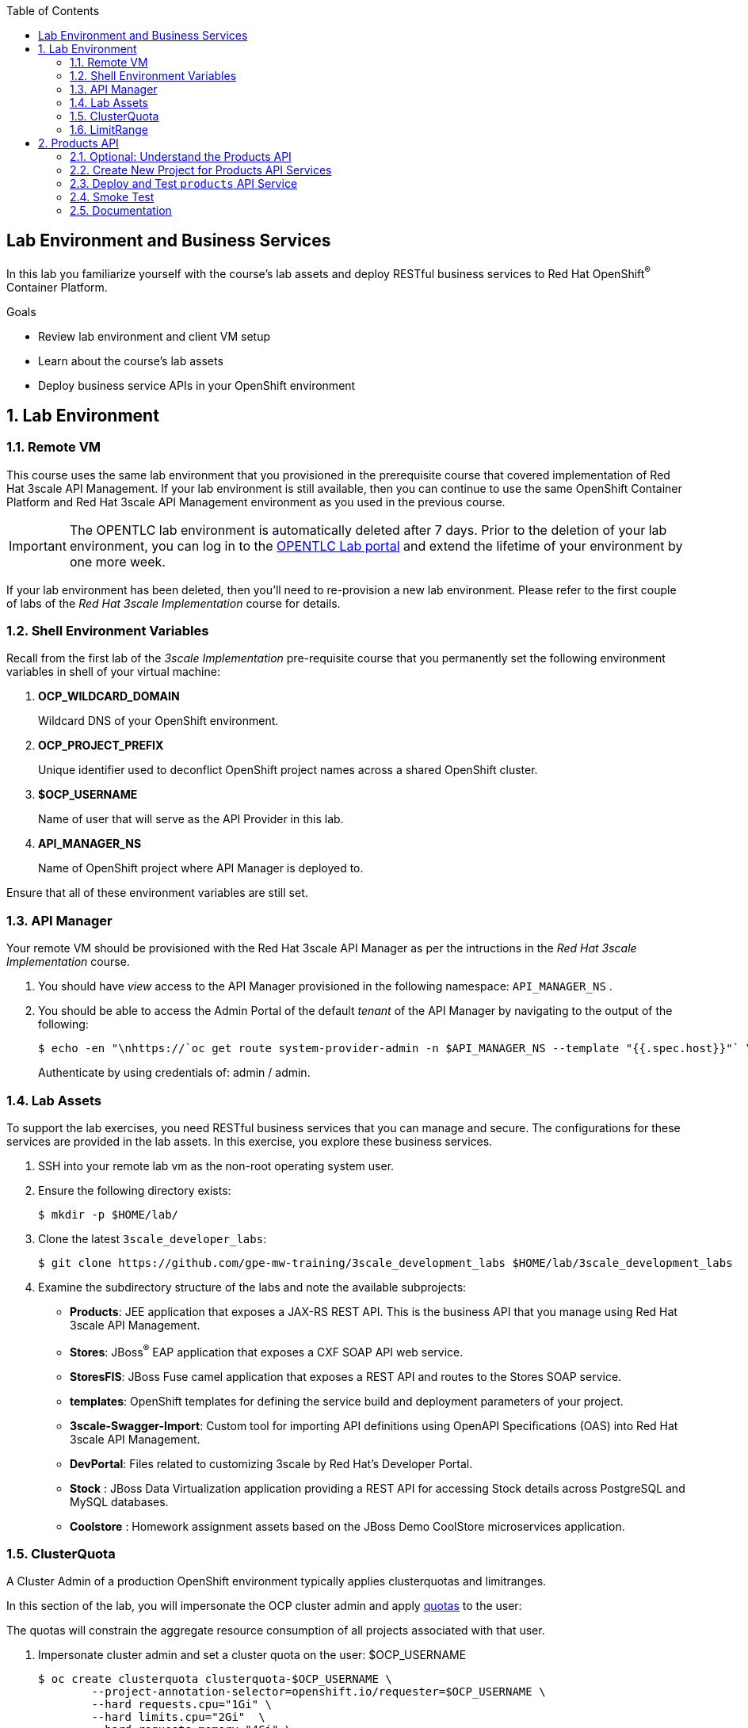 :scrollbar:
:data-uri:
:linkattrs:
:toc2:


== Lab Environment and Business Services

In this lab you familiarize yourself with the course's lab assets and deploy RESTful business services to Red Hat OpenShift^(R)^ Container Platform.

.Goals
* Review lab environment and client VM setup
* Learn about the course's lab assets
* Deploy business service APIs in your OpenShift environment


:numbered:
== Lab Environment

=== Remote VM
This course uses the same lab environment that you provisioned in the prerequisite course that covered implementation of Red Hat 3scale API Management. 
If your lab environment is still available, then you can continue to use the same OpenShift Container Platform and Red Hat 3scale API Management environment as you used in the previous course.

IMPORTANT: The OPENTLC lab environment is automatically deleted after 7 days. 
Prior to the deletion of your lab environment, you can log in to the link:https://labs.opentlc.com[OPENTLC Lab portal] and extend the lifetime of your environment by one more week. 

If your lab environment has been deleted, then you'll need to re-provision a new lab environment.
Please refer to the first couple of labs of the _Red Hat 3scale Implementation_ course for details.

=== Shell Environment Variables

Recall from the first lab of the _3scale Implementation_ pre-requisite course that you permanently set the following environment variables in shell of your virtual machine:

. *OCP_WILDCARD_DOMAIN*
+
Wildcard DNS of your OpenShift environment.

. *OCP_PROJECT_PREFIX*
+
Unique identifier used to deconflict OpenShift project names across a shared OpenShift cluster.

. *$OCP_USERNAME*
+
Name of user that will serve as the API Provider in this lab.

. *API_MANAGER_NS*
+
Name of OpenShift project where API Manager is deployed to.


Ensure that all of these environment variables are still set.


=== API Manager
Your remote VM should be provisioned with the Red Hat 3scale API Manager as per the intructions in the _Red Hat 3scale Implementation_ course.

. You should have _view_ access to the API Manager provisioned in the following namespace:  `API_MANAGER_NS` .

. You should be able to access the Admin Portal of the default _tenant_ of the API Manager by navigating to the output of the following:
+
-----
$ echo -en "\nhttps://`oc get route system-provider-admin -n $API_MANAGER_NS --template "{{.spec.host}}"` \n\n"
-----
+
Authenticate by using credentials of:   admin / admin.


=== Lab Assets

To support the lab exercises, you need RESTful business services that you can manage and secure. 
The configurations for these services  are provided in the lab assets. In this exercise, you explore these business services.

. SSH into your remote lab vm as the non-root operating system user.
. Ensure the following directory exists:
+
-----
$ mkdir -p $HOME/lab/
-----

. Clone the latest `3scale_developer_labs`:
+

-----
$ git clone https://github.com/gpe-mw-training/3scale_development_labs $HOME/lab/3scale_development_labs
-----

. Examine the subdirectory structure of the labs and note the available subprojects:
* *Products*: JEE application that exposes a JAX-RS REST API. This is the business API that you manage using Red Hat 3scale API Management.
* *Stores*: JBoss^(R)^ EAP application that exposes a CXF SOAP API web service.
* *StoresFIS*:  JBoss Fuse camel application that exposes a REST API and routes to the Stores SOAP service.
* *templates*: OpenShift templates for defining the service build and deployment parameters of your project.
* *3scale-Swagger-Import*: Custom tool for importing API definitions using OpenAPI Specifications (OAS) into Red Hat 3scale API Management.
* *DevPortal*: Files related to customizing 3scale by Red Hat's Developer Portal.
* *Stock* : JBoss Data Virtualization application providing a REST API for accessing Stock details across PostgreSQL and MySQL databases.
* *Coolstore* : Homework assignment assets based on the JBoss Demo CoolStore microservices application.


=== ClusterQuota

A Cluster Admin of a production OpenShift environment typically applies clusterquotas and limitranges.

In this section of the lab, you will impersonate the OCP cluster admin and apply link:https://access.redhat.com/documentation/en-us/openshift_container_platform/3.11/html-single/developer_guide/#dev-quotas[quotas] to the user:

The quotas will constrain the aggregate resource consumption of all projects associated with that user.

. Impersonate cluster admin and set a cluster quota on the user: $OCP_USERNAME
+
-----
$ oc create clusterquota clusterquota-$OCP_USERNAME \
        --project-annotation-selector=openshift.io/requester=$OCP_USERNAME \
        --hard requests.cpu="1Gi" \
        --hard limits.cpu="2Gi"  \
        --hard requests.memory="4Gi" \
        --hard limits.memory="8Gi" \
        --hard configmaps="5" \
        --hard pods="10" \
        --hard persistentvolumeclaims="3"  \
        --hard services="15" \
        --hard secrets="15" \
        --hard requests.storage="10Gi" \
        --as=system:admin
-----
+
The templates and instructions provided in this course will provision runtimes that satisfy the constraints of these clusterquotas.

=== LimitRange
Your OpenShift environment is configured to create a new _LimitRange_ upon creation of a new project.

This LimitRange is specified by the OpenShift cluster admin.

In the next section when you create the project where your backend business services will reside, you can view the corresponding LimitRange that the cluster admin has imposed on your project.


[[bservice_deployment]]
== Products API 

In this section you deploy the Products API on a Red Hat JBoss Enterprise Application Platform (EAP) container running on OpenShift. 
The products data exists in a PostgreSQL database, which is deployed to the same OpenShift namespace.

=== Optional: Understand the Products API

The lab assets that you previously cloned include everything needed to build and run the _Products API_.

Specific to the Products API, study the following from your lab assets:

. *~/lab/3scale_development_labs/templates/products-api.json*
. *~/lab/3scale_development_labs/Products/src/main/java*

To test your understanding of the _Products API_ assets, answer the following questions:

. What source code is compiled in the _BuildConfig_ object responsible for creating the Products container image ?
. How is the PostgreSQL based Products database seeded with data ?
. The REST API of the Products service will generate a _swagger.yaml_ configuration file that defines the resources and HTTP methods exposed by the API.
+
This _swagger.yaml_ is exposed by the Products service at runtime and can be viewed in a tool such as:  http://editor.swagger.io .
+
What is used to generate the _swagger.yaml_ configuration ?


=== Create New Project for Products API Services

. Using the `oc` utility found in the course virtual machine, log into the master API of your OpenShift environment.
+
NOTE: The login session to your OpenShift environment is valid for 24 hours.  Every 24 hours, you'll have to re-authenticate using the `oc` utility and subsequently re-generate a new session.

. Create a new project for your Products API business service applications:
+

-----
$ oc new-project $OCP_PROJECT_PREFIX-products-api \
     --display-name="Products API" \
     --description="Products API Business Services"
-----


. Annotate the products-api project such that its resources are managed by a cluster quota:
+
-----
$ oc annotate namespace $OCP_PROJECT_PREFIX-products-api openshift.io/requester=$OCP_USERNAME --overwrite --as=system:admin
-----

=== Deploy and Test `products` API Service


. Import the jboss-eap-7 image streams into the OpenShift namespace

.. The _products_ API deploys on Red Hat JBoss EAP 7.
.. It's likely that your lab environment does not include the appropriate JBoss EAP 7 image stream in the _openshift_ namespace.
.. Import the JBoss EAP 7 image stream as follows:
+
-----
$ oc create -f https://raw.githubusercontent.com/jboss-openshift/application-templates/ose-v1.4.17/eap/eap71-image-stream.json -n openshift --as=system:admin

...

imagestream.image.openshift.io/jboss-eap71-openshift created
-----
+
NOTE:  To execute the above command, the OCP user you are logged into needs the ability to _impersonate_ the OCP cluster admin.
Please refer to the _3scale Implementation_ pre-requisite for more details about _impersonating_ the cluster admin user.

. Import the `products-api` template to your OpenShift environment:
+

-----
$ oc create -f ~/lab/3scale_development_labs/templates/products-api.json
-----


. Create a new application using the `products-api` template:
+
-----
$ oc new-app --template=products-api --param HOSTNAME_HTTP=products-$OCP_PROJECT_PREFIX.$OCP_WILDCARD_DOMAIN
-----


.. Wait until your `products-api` build has completed
+
-----
$ oc get build

NAME             TYPE      FROM          STATUS     STARTED              DURATION
products-api-1   Source    Git@c72fb68   Complete   About a minute ago   59s
-----

.  Wait until the `productsdb` dc has fully started:
+
-----
$ oc get dc productsdb


NAME         REVISION   DESIRED   CURRENT   TRIGGERED BY
productsdb   1          1         1         config
-----

. Resume the paused _products-api_ dc:
+
-----
$ oc rollout resume dc/products-api
-----

. Wait until the corresponding _products-api_ pod has started:
+
-----
$ oc get pods

...


NAME                               READY     STATUS      RESTARTS   AGE
products-api-1-build               0/1       Completed   0          5m
products-api-1-02s28               1/1       Running     0          4m
productsdb-1-39dkc                 1/1       Running     0          5m
-----
+
NOTE: It takes about 2-3 minutes for the application to be deployed. 
Before continuing to the next steps, confirm that your pods show a `Running` status, that the related build is complete, and that there are no deployment tasks running.
 
. Get the route details:
+
-----
$ oc get routes
-----
+
.Sample Output

-----
products-api               products-sjayanti-redhat-com.apps.na1.openshift.opentlc.com                  products-api           <all>                   None
-----

* This is the URL to connect to the Products API service. 
* It uses the format `http://products-$OCP_PROJECT_PREFIX.$OCP_WILDCARD_DOMAIN`.


=== Smoke Test

. Test that the `products` API service accepts requests and returns the correct response:
+
-----
$ curl -v -k http://`oc get route products-api -o template --template {{.spec.host}} -n $OCP_PROJECT_PREFIX-products-api`/rest/services/product/1
-----
+
.Sample Output

-----
..

{"productid":1,"productname":"Ninja Blender","productprice":320.0}
-----

. A list of all products can be retrieved by executing the following: 
+
-----
$ curl -X GET http://`oc get route/products-api -o template --template {{.spec.host}} -n $OCP_PROJECT_PREFIX-products-api`/rest/services/products | python -m json.tool
-----
+
Expect to see a list of products that were seeded into your PostgreSQL based Products database.

=== Documentation

Your Products service provides a _swagger.yaml_ configuration file that documents the resources that it exposes.

To gain access to this _swagger.yaml_ config file, point your browser to the output of the following command:

-----
$ echo http://`oc get route/products-api -o template --template {{.spec.host}} -n $OCP_PROJECT_PREFIX-products-api`/rest/swagger.yaml
-----

Via your browser, you can download this _swagger.yaml_ configuration file to your local filesystem and skim through it.

This Swagger documentation can be better visualized in a tool such as:  http://editor.swagger.io

. In a new browser window, navigate to `http://editor.swagger.io/`.
. Select *File -> Import URL*.
. Enter the URL of your business API swagger specification.  This URL can be determined by executing the following:
+
-----
$ echo http://`oc get route/products-api -n $OCP_PROJECT_PREFIX-products-api -o template --template {{.spec.host}}`/rest/swagger.yaml
-----

. Click *OK*.
. In line 6, replace *host* from *localhost:8080* to the route URL for the products API. ie; the output of the following:
+
-----
$ echo "$(oc get route/products-api -n $OCP_PROJECT_PREFIX-products-api -o template --template {{.spec.host}})"
-----

. Notice that the methods, relative paths and sample request/response are loaded on the screen.
+
image::images/3scale_amp_products_api_swagger.png[]
+
. Pay particular attention to the 4 REST services, corresponding HTTP methods, relative path, HTTP scheme and descriptions.
+
image::images/3scale_amp_products_api_swagger_2.png[]
+
. You can send sample requests to the API for each method to get an understanding of the request and response types.
+
image::images/3scale_amp_products_api_swagger_3.png[]
+
. Notice the response and response content types for each request.
+
image::images/3scale_amp_products_api_swagger_4.png[]

Now that you are familiar with the API, the next step is to define the methods and mappings for the API in the 3scale API Management portal.


The `products` REST API service is now running and exposed to external clients. 
In later lab exercises, you manage and secure these mock business services using Red Hat 3scale API Management.
